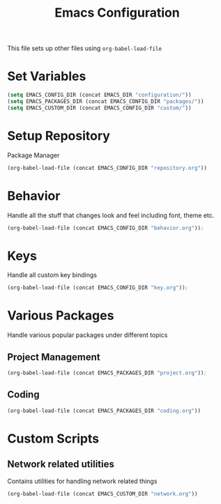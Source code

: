 #+TITLE: Emacs Configuration
This file sets up other files using ~org-babel-load-file~

* Set Variables
#+BEGIN_SRC emacs-lisp
(setq EMACS_CONFIG_DIR (concat EMACS_DIR "configuration/"))
(setq EMACS_PACKAGES_DIR (concat EMACS_CONFIG_DIR "packages/"))
(setq EMACS_CUSTOM_DIR (concat EMACS_CONFIG_DIR "custom/"))
#+END_SRC

* Setup Repository
Package Manager
#+begin_src emacs-lisp
  (org-babel-load-file (concat EMACS_CONFIG_DIR "repository.org"))
#+end_src

* Behavior
Handle all the stuff that changes look and feel including font, theme etc.
#+begin_src emacs-lisp
  (org-babel-load-file (concat EMACS_CONFIG_DIR "behavior.org"));
#+end_src

* Keys
Handle all custom key bindings
#+begin_src emacs-lisp
  (org-babel-load-file (concat EMACS_CONFIG_DIR "key.org"));
#+end_src

* Various Packages
Handle various popular packages under different topics

** Project Management
#+begin_src emacs-lisp
  (org-babel-load-file (concat EMACS_PACKAGES_DIR "project.org"));
#+end_src

** Coding
#+BEGIN_SRC emacs-lisp
(org-babel-load-file (concat EMACS_PACKAGES_DIR "coding.org"))
#+END_SRC

* Custom Scripts
** Network related utilities
Contains utilities for handling network related things
#+BEGIN_SRC emacs-lisp
  (org-babel-load-file (concat EMACS_CUSTOM_DIR "network.org"))
#+END_SRC
